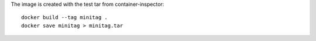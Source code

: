 The image is created with the test tar from container-inspector::

    docker build --tag minitag .
    docker save minitag > minitag.tar